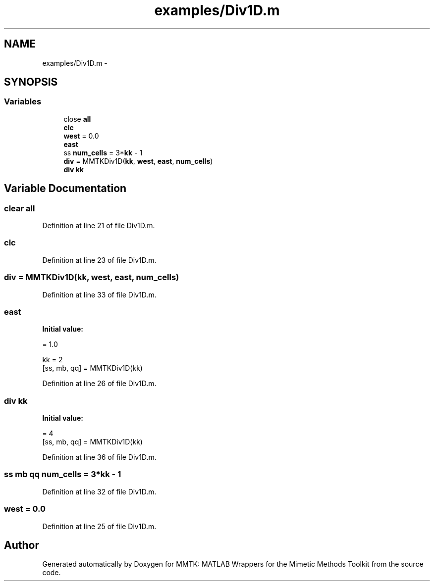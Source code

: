 .TH "examples/Div1D.m" 3 "Mon Sep 14 2015" "MMTK: MATLAB Wrappers for the Mimetic Methods Toolkit" \" -*- nroff -*-
.ad l
.nh
.SH NAME
examples/Div1D.m \- 
.SH SYNOPSIS
.br
.PP
.SS "Variables"

.in +1c
.ti -1c
.RI "close \fBall\fP"
.br
.ti -1c
.RI "\fBclc\fP"
.br
.ti -1c
.RI "\fBwest\fP = 0\&.0"
.br
.ti -1c
.RI "\fBeast\fP"
.br
.ti -1c
.RI "ss \fBnum_cells\fP = 3*\fBkk\fP - 1"
.br
.ti -1c
.RI "\fBdiv\fP = MMTKDiv1D(\fBkk\fP, \fBwest\fP, \fBeast\fP, \fBnum_cells\fP)"
.br
.ti -1c
.RI "\fBdiv\fP \fBkk\fP"
.br
.in -1c
.SH "Variable Documentation"
.PP 
.SS "clear all"

.PP
Definition at line 21 of file Div1D\&.m\&.
.SS "clc"

.PP
Definition at line 23 of file Div1D\&.m\&.
.SS "div = MMTKDiv1D(\fBkk\fP, \fBwest\fP, \fBeast\fP, \fBnum_cells\fP)"

.PP
Definition at line 33 of file Div1D\&.m\&.
.SS "east"
\fBInitial value:\fP
.PP
.nf
= 1\&.0

kk = 2
[ss, mb, qq] = MMTKDiv1D(kk)
.fi
.PP
Definition at line 26 of file Div1D\&.m\&.
.SS "\fBdiv\fP kk"
\fBInitial value:\fP
.PP
.nf
= 4
[ss, mb, qq] = MMTKDiv1D(kk)
.fi
.PP
Definition at line 36 of file Div1D\&.m\&.
.SS "ss mb qq num_cells = 3*\fBkk\fP - 1"

.PP
Definition at line 32 of file Div1D\&.m\&.
.SS "west = 0\&.0"

.PP
Definition at line 25 of file Div1D\&.m\&.
.SH "Author"
.PP 
Generated automatically by Doxygen for MMTK: MATLAB Wrappers for the Mimetic Methods Toolkit from the source code\&.
